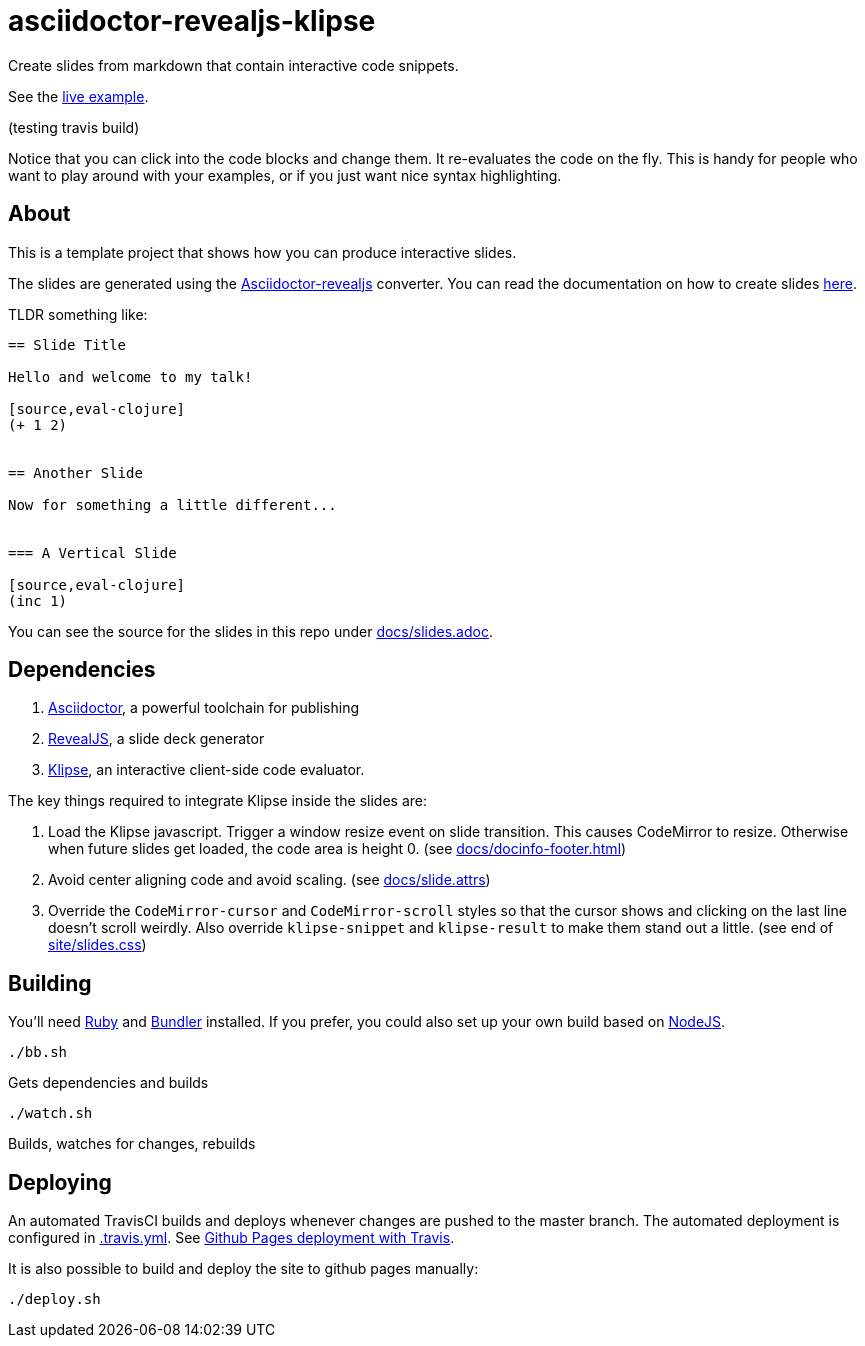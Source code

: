 = asciidoctor-revealjs-klipse

Create slides from markdown that contain interactive code snippets.

See the https://bhugueney.github.io/asciidoctor-revealjs-klipse/slides.html[live example].

(testing travis build)

Notice that you can click into the code blocks and change them.
It re-evaluates the code on the fly.
This is handy for people who want to play around with your examples,
or if you just want nice syntax highlighting.


== About

This is a template project that shows how you can produce interactive slides.

The slides are generated using the
https://asciidoctor.org/docs/asciidoctor-revealjs[Asciidoctor-revealjs]
converter.
You can read the documentation on how to create slides
https://asciidoctor.org/docs/asciidoctor-revealjs/#syntax-examples[here].

TLDR something like:

----
== Slide Title

Hello and welcome to my talk!

[source,eval-clojure]
(+ 1 2)


== Another Slide

Now for something a little different...


=== A Vertical Slide

[source,eval-clojure]
(inc 1)

----

You can see the source for the slides in this repo under
link:docs/slides.adoc[docs/slides.adoc].


== Dependencies

1. https://asciidoctor.org/[Asciidoctor], a powerful toolchain for publishing
2. https://revealjs.com/[RevealJS], a slide deck generator
3. https://github.com/viebel/klipse[Klipse], an interactive client-side code evaluator.  

The key things required to integrate Klipse inside the slides are:

1. Load the Klipse javascript.
   Trigger a window resize event on slide transition.
   This causes CodeMirror to resize.
   Otherwise when future slides get loaded, the code area is height 0.
   (see link:docs/docinfo-footer.html[docs/docinfo-footer.html])
2. Avoid center aligning code and avoid scaling.
   (see link:docs/slide.attrs[docs/slide.attrs])
3. Override the `CodeMirror-cursor` and `CodeMirror-scroll` styles
   so that the cursor shows and clicking on the last line doesn't scroll weirdly.
   Also override `klipse-snippet` and `klipse-result` to make them stand out a little.
   (see end of link:site/slides.css[site/slides.css])


== Building

You'll need https://www.ruby-lang.org/en/documentation/installation/[Ruby]
and https://bundler.io[Bundler] installed.
If you prefer, you could also set up your own build based on
https://asciidoctor.org/docs/asciidoctor-revealjs/#node-javascript-setup[NodeJS].

    ./bb.sh

Gets dependencies and builds

    ./watch.sh

Builds, watches for changes, rebuilds


== Deploying

An automated TravisCI builds and deploys whenever changes are pushed to the master branch.
The automated deployment is configured in link:.travis.yml[.travis.yml].
See https://docs.travis-ci.com/user/deployment/pages/[Github Pages deployment with Travis].

It is also possible to build and deploy the site to github pages manually:

    ./deploy.sh
